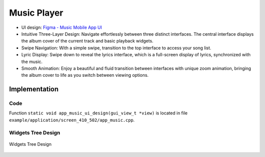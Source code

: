 Music Player
============

- UI design: `Figma - Music Mobile App UI <https://www.figma.com/community/file/1180142936953078905/music-mobile-app-ui>`_
- Intuitive Three-Layer Design: Navigate effortlessly between three distinct interfaces. The central interface displays the album cover of the current track and basic playback widgets.

- Swipe Navigation: With a simple swipe, transition to the top interface to access your song list.
- Lyric Display: Swipe down to reveal the lyrics interface, which is a full-screen display of lyrics, synchronized with the music.

- Smooth Animation: Enjoy a beautiful and fluid transition between interfaces with unique zoom animation, bringing the album cover to life as you switch between viewing options.


.. raw:: html

   <br>
   <div style="text-align: center"><img src="https://foruda.gitee.com/images/1753858248785874706/6b965e7d_10737458.gif" width= "400" /></div>
   <br>



Implementation
--------------

Code
~~~~
Function ``static void app_music_ui_design(gui_view_t *view)`` is located in file ``example/application/screen_410_502/app_music.cpp``.

Widgets Tree Design
~~~~~~~~~~~~~~~~~~~
.. figure:: https://foruda.gitee.com/images/1753858294236683166/2d6d6fc0_10737458.jpeg
   :width: 1000px
   :align: center
   :name: Widgets Tree Design
   
   Widgets Tree Design

